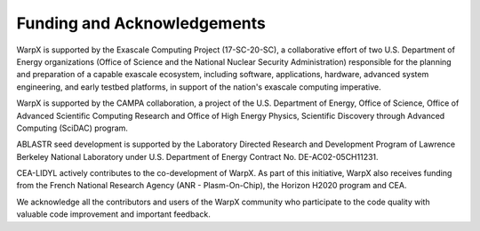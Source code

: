 .. _funding:

Funding and Acknowledgements
============================

WarpX is supported by the Exascale Computing Project (17-SC-20-SC), a collaborative effort of two U.S. Department of Energy organizations (Office of Science and the National Nuclear Security Administration) responsible for the planning and preparation of a capable exascale ecosystem, including software, applications, hardware, advanced system engineering, and early testbed platforms, in support of the nation's exascale computing imperative.

WarpX is supported by the CAMPA collaboration, a project of the U.S. Department of Energy, Office of Science, Office of Advanced Scientific Computing Research and Office of High Energy Physics, Scientific Discovery through Advanced Computing (SciDAC) program.

ABLASTR seed development is supported by the Laboratory Directed Research and Development Program of Lawrence Berkeley National Laboratory under U.S. Department of Energy Contract No. DE-AC02-05CH11231.

CEA-LIDYL actively contributes to the co-development of WarpX.
As part of this initiative, WarpX also receives funding from the French National Research Agency (ANR - Plasm-On-Chip), the Horizon H2020 program and CEA.

We acknowledge all the contributors and users of the WarpX community who participate to the code quality with valuable code improvement and important feedback.
